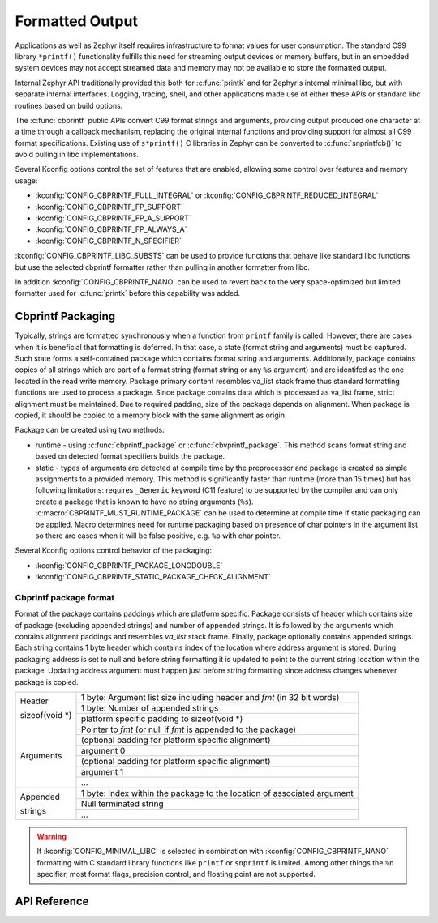 .. _formatted_output:

Formatted Output
################

Applications as well as Zephyr itself requires infrastructure to format
values for user consumption.  The standard C99 library ``*printf()``
functionality fulfills this need for streaming output devices or memory
buffers, but in an embedded system devices may not accept streamed data
and memory may not be available to store the formatted output.

Internal Zephyr API traditionally provided this both for
:c:func:`printk` and for Zephyr's internal minimal libc, but with
separate internal interfaces.  Logging, tracing, shell, and other
applications made use of either these APIs or standard libc routines
based on build options.

The :c:func:`cbprintf` public APIs convert C99 format strings and
arguments, providing output produced one character at a time through a
callback mechanism, replacing the original internal functions and
providing support for almost all C99 format specifications.  Existing
use of ``s*printf()`` C libraries in Zephyr can be converted to
:c:func:`snprintfcb()` to avoid pulling in libc implementations.

Several Kconfig options control the set of features that are enabled,
allowing some control over features and memory usage:

* :kconfig:`CONFIG_CBPRINTF_FULL_INTEGRAL`
  or :kconfig:`CONFIG_CBPRINTF_REDUCED_INTEGRAL`
* :kconfig:`CONFIG_CBPRINTF_FP_SUPPORT`
* :kconfig:`CONFIG_CBPRINTF_FP_A_SUPPORT`
* :kconfig:`CONFIG_CBPRINTF_FP_ALWAYS_A`
* :kconfig:`CONFIG_CBPRINTF_N_SPECIFIER`

:kconfig:`CONFIG_CBPRINTF_LIBC_SUBSTS` can be used to provide functions
that behave like standard libc functions but use the selected cbprintf
formatter rather than pulling in another formatter from libc.

In addition :kconfig:`CONFIG_CBPRINTF_NANO` can be used to revert back to
the very space-optimized but limited formatter used for :c:func:`printk`
before this capability was added.

.. _cbprintf_packaging:

Cbprintf Packaging
******************

Typically, strings are formatted synchronously when a function from ``printf``
family is called. However, there are cases when it is beneficial that formatting
is deferred. In that case, a state (format string and arguments) must be captured.
Such state forms a self-contained package which contains format string and
arguments. Additionally, package contains copies of all strings which are
part of a format string (format string or any ``%s`` argument) and are identifed
as the one located in the read write memory. Package primary content resembles
va_list stack frame thus standard formatting functions are used to process a
package. Since package contains data which is processed as va_list frame,
strict alignment must be maintained. Due to required padding, size of the
package depends on alignment. When package is copied, it should be copied to a
memory block with the same alignment as origin.

Package can be created using two methods:

* runtime - using :c:func:`cbprintf_package` or :c:func:`cbvprintf_package`. This
  method scans format string and based on detected format specifiers builds the
  package.
* static - types of arguments are detected at compile time by the preprocessor
  and package is created as simple assignments to a provided memory. This method
  is significantly faster than runtime (more than 15 times) but has following
  limitations: requires ``_Generic`` keyword (C11 feature) to be supported by
  the compiler and can only create a package that is known to have no string
  arguments (``%s``). :c:macro:`CBPRINTF_MUST_RUNTIME_PACKAGE` can be used to
  determine at compile time if static packaging can be applied. Macro determines
  need for runtime packaging based on presence of char pointers in the argument
  list so there are cases when it will be false positive, e.g. ``%p`` with char
  pointer.

Several Kconfig options control behavior of the packaging:

* :kconfig:`CONFIG_CBPRINTF_PACKAGE_LONGDOUBLE`
* :kconfig:`CONFIG_CBPRINTF_STATIC_PACKAGE_CHECK_ALIGNMENT`

Cbprintf package format
=======================

Format of the package contains paddings which are platform specific. Package consists
of header which contains size of package (excluding appended strings) and number of
appended strings. It is followed by the arguments which contains alignment paddings
and resembles *va_list* stack frame. Finally, package optionally contains appended
strings. Each string contains 1 byte header which contains index of the location
where address argument is stored. During packaging address is set to null and
before string formatting it is updated to point to the current string location
within the package. Updating address argument must happen just before string
formatting since address changes whenever package is copied.

+------------------+-------------------------------------------------------------------------+
| Header           | 1 byte: Argument list size including header and *fmt* (in 32 bit words) |
|                  +-------------------------------------------------------------------------+
| | sizeof(void \*)| 1 byte: Number of appended strings                                      |
|                  +-------------------------------------------------------------------------+
|                  | platform specific padding to sizeof(void \*)                            |
+------------------+-------------------------------------------------------------------------+
| Arguments        | Pointer to *fmt* (or null if *fmt* is appended to the package)          |
|                  +-------------------------------------------------------------------------+
|                  | (optional padding for platform specific alignment)                      |
|                  +-------------------------------------------------------------------------+
|                  | argument 0                                                              |
|                  +-------------------------------------------------------------------------+
|                  | (optional padding for platform specific alignment)                      |
|                  +-------------------------------------------------------------------------+
|                  | argument 1                                                              |
|                  +-------------------------------------------------------------------------+
|                  | ...                                                                     |
+------------------+-------------------------------------------------------------------------+
| Appended         | 1 byte: Index within the package to the location of associated argument |
|                  +-------------------------------------------------------------------------+
| strings          | Null terminated string                                                  |
|                  +-------------------------------------------------------------------------+
|                  | ...                                                                     |
+------------------+-------------------------------------------------------------------------+

.. warning::

  If :kconfig:`CONFIG_MINIMAL_LIBC` is selected in combination with
  :kconfig:`CONFIG_CBPRINTF_NANO` formatting with C standard library
  functions like ``printf`` or ``snprintf`` is limited.  Among other
  things the ``%n`` specifier, most format flags, precision control, and
  floating point are not supported.

API Reference
*************


